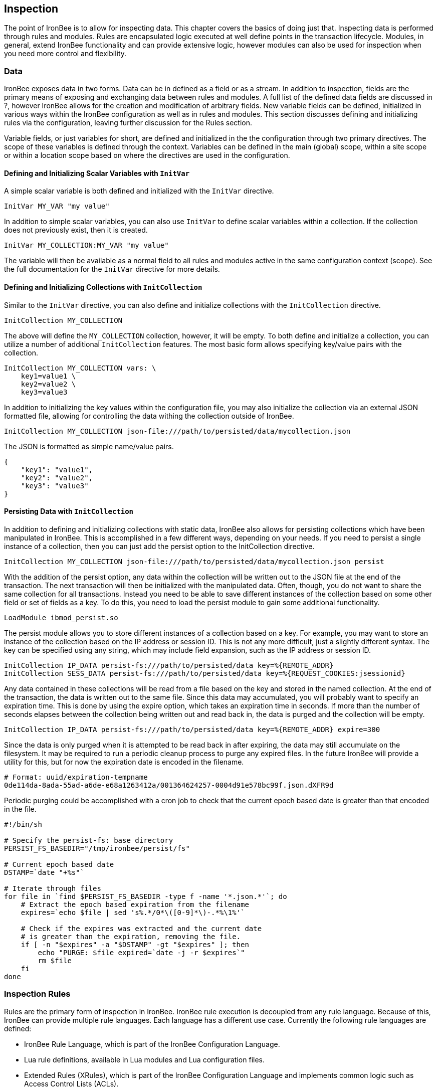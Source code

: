 Inspection
----------

The point of IronBee is to allow for inspecting data. This chapter
covers the basics of doing just that. Inspecting data is performed
through rules and modules. Rules are encapsulated logic executed at well
define points in the transaction lifecycle. Modules, in general, extend
IronBee functionality and can provide extensive logic, however modules
can also be used for inspection when you need more control and
flexibility.

Data
~~~~

IronBee exposes data in two forms. Data can be in defined as a field or
as a stream. In addition to inspection, fields are the primary means of
exposing and exchanging data between rules and modules. A full list of
the defined data fields are discussed in ?, however IronBee allows for
the creation and modification of arbitrary fields. New variable fields
can be defined, initialized in various ways within the IronBee
configuration as well as in rules and modules. This section discusses
defining and initializing rules via the configuration, leaving further
discussion for the Rules section.

Variable fields, or just variables for short, are defined and
initialized in the the configuration through two primary directives. The
scope of these variables is defined through the context. Variables can
be defined in the main (global) scope, within a site scope or within a
location scope based on where the directives are used in the
configuration.

Defining and Initializing Scalar Variables with `InitVar`
^^^^^^^^^^^^^^^^^^^^^^^^^^^^^^^^^^^^^^^^^^^^^^^^^^^^^^^^^

A simple scalar variable is both defined and initialized with the
`InitVar` directive.

-------------------------
InitVar MY_VAR "my value"
-------------------------

In addition to simple scalar variables, you can also use `InitVar` to
define scalar variables within a collection. If the collection does not
previously exist, then it is created.

---------------------------------------
InitVar MY_COLLECTION:MY_VAR "my value"
---------------------------------------

The variable will then be available as a normal field to all rules and
modules active in the same configuration context (scope). See the full
documentation for the `InitVar` directive for more details.

Defining and Initializing Collections with `InitCollection`
^^^^^^^^^^^^^^^^^^^^^^^^^^^^^^^^^^^^^^^^^^^^^^^^^^^^^^^^^^^

Similar to the `InitVar` directive, you can also define and initialize
collections with the `InitCollection` directive.

----------------------------
InitCollection MY_COLLECTION
----------------------------

The above will define the `MY_COLLECTION` collection, however, it will
be empty. To both define and initialize a collection, you can utilize a
number of additional `InitCollection` features. The most basic form
allows specifying key/value pairs with the collection.

------------------------------------
InitCollection MY_COLLECTION vars: \
    key1=value1 \
    key2=value2 \
    key3=value3
------------------------------------

In addition to initializing the key values within the configuration
file, you may also initialize the collection via an external JSON
formatted file, allowing for controlling the data withing the collection
outside of IronBee.

----------------------------------------------------------------------------------
InitCollection MY_COLLECTION json-file:///path/to/persisted/data/mycollection.json
----------------------------------------------------------------------------------

The JSON is formatted as simple name/value pairs.

---------------------
{
    "key1": "value1",
    "key2": "value2",
    "key3": "value3"
}
---------------------

Persisting Data with `InitCollection`
^^^^^^^^^^^^^^^^^^^^^^^^^^^^^^^^^^^^^

In addition to defining and initializing collections with static data,
IronBee also allows for persisting collections which have been
manipulated in IronBee. This is accomplished in a few different ways,
depending on your needs. If you need to persist a single instance of a
collection, then you can just add the persist option to the
InitCollection directive.

------------------------------------------------------------------------------------------
InitCollection MY_COLLECTION json-file:///path/to/persisted/data/mycollection.json persist
------------------------------------------------------------------------------------------

With the addition of the persist option, any data within the collection
will be written out to the JSON file at the end of the transaction. The
next transaction will then be initialized with the manipulated data.
Often, though, you do not want to share the same collection for all
transactions. Instead you need to be able to save different instances of
the collection based on some other field or set of fields as a key. To
do this, you need to load the persist module to gain some additional
functionality.

---------------------------
LoadModule ibmod_persist.so
---------------------------

The persist module allows you to store different instances of a
collection based on a key. For example, you may want to store an
instance of the collection based on the IP address or session ID. This
is not any more difficult, just a slightly different syntax. The key can
be specified using any string, which may include field expansion, such
as the IP address or session ID.

-----------------------------------------------------------------------------------------------
InitCollection IP_DATA persist-fs:///path/to/persisted/data key=%{REMOTE_ADDR}
InitCollection SESS_DATA persist-fs:///path/to/persisted/data key=%{REQUEST_COOKIES:jsessionid}
-----------------------------------------------------------------------------------------------

Any data contained in these collections will be read from a file based
on the key and stored in the named collection. At the end of the
transaction, the data is written out to the same file. Since this data
may accumulated, you will probably want to specify an expiration time.
This is done by using the expire option, which takes an expiration time
in seconds. If more than the number of seconds elapses between the
collection being written out and read back in, the data is purged and
the collection will be empty.

-----------------------------------------------------------------------------------------
InitCollection IP_DATA persist-fs:///path/to/persisted/data key=%{REMOTE_ADDR} expire=300
-----------------------------------------------------------------------------------------

Since the data is only purged when it is attempted to be read back in
after expiring, the data may still accumulate on the filesystem. It may
be required to run a periodic cleanup process to purge any expired
files. In the future IronBee will provide a utility for this, but for
now the expiration date is encoded in the filename.

------------------------------------------------------------------------------
# Format: uuid/expiration-tempname
0de114da-8ada-55ad-a6de-e68a1263412a/001364624257-0004d91e578bc99f.json.dXFR9d
------------------------------------------------------------------------------

Periodic purging could be accomplished with a cron job to check that the
current epoch based date is greater than that encoded in the file.

-------------------------------------------------------------------
#!/bin/sh

# Specify the persist-fs: base directory
PERSIST_FS_BASEDIR="/tmp/ironbee/persist/fs"

# Current epoch based date
DSTAMP=`date "+%s"`

# Iterate through files
for file in `find $PERSIST_FS_BASEDIR -type f -name '*.json.*'`; do
    # Extract the epoch based expiration from the filename
    expires=`echo $file | sed 's%.*/0*\([0-9]*\)-.*%\1%'`

    # Check if the expires was extracted and the current date
    # is greater than the expiration, removing the file.
    if [ -n "$expires" -a "$DSTAMP" -gt "$expires" ]; then
        echo "PURGE: $file expired=`date -j -r $expires`"
        rm $file
    fi
done
-------------------------------------------------------------------

Inspection Rules
~~~~~~~~~~~~~~~~

Rules are the primary form of inspection in IronBee. IronBee rule
execution is decoupled from any rule language. Because of this, IronBee
can provide multiple rule languages. Each language has a different use
case. Currently the following rule languages are defined:

* IronBee Rule Language, which is part of the IronBee Configuration
Language.
* Lua rule definitions, available in Lua modules and Lua configuration
files.
* Extended Rules (XRules), which is part of the IronBee Configuration
Language and implements common logic such as Access Control Lists
(ACLs).
* External Lua rule scripts.
* Alternative rule execution via rule injection modules.

IronBee Rule Language
^^^^^^^^^^^^^^^^^^^^^

The IronBee rule language is relatively simplistic. The language is
designed to create signature based rules with minimal logic. If you need
more logic, then you should consider other options.

The rule language allows for inspecting fields and performing actions.
There are three forms of rules:

* Field based inspection rules which execute actions based on inspecting
a set of fields.
* Stream based inspection rules which execute actions based on
inspecting a stream of data.
* Actions based rules, which just execute actions and allow for some
basic logic and setup.

Inspecting Fields with the `Rule`
+++++++++++++++++++++++++++++++++

The Rule directive allows inspecting a set of fields and optionally
executing an action. For example, you can specify a list of request
methods that you wish to block.

---------------------------------------------
Rule REQUEST_METHOD @imatch "TRACE TRACK" \
    id:test/methods/1 \
    phase:REQUEST_HEADER \
    "msg:Invalid method: %{REQUEST_METHOD}" \
    event:alert \
    block:phase
---------------------------------------------

The example above inspects the `REQUEST_METHOD` field using the
`@imatch` operator. The `@imatch` operator matches case insensitively
against a list of values. In this case the match is a success if the
`REQUEST_METHOD` completely matches any of the specified methods. If the
match is a success, then the event and block actions will be executed,
logging an alert with the given message and blocking the request at the
end of the phase. There are a few additional modifiers. The id and phase
modifiers are required. The id modifier must be a unique string and the
phase modifier specifies when the rule will execute. In this case the
rule will execute just after the HTTP request headers are available.

As an alternate to the above, you could instead whitelist what methods
you wish to allow with a similar rule. In this case you would just
negate the operator and specify a list of methods that are allowed. If
the method is not on the list, then the actions will execute.

---------------------------------------------
Rule REQUEST_METHOD  \
    id:test/methods/1 \
    phase:REQUEST_HEADER \
    "msg:Invalid method: %{REQUEST_METHOD}" \
    event:alert \
    block:phase
---------------------------------------------

More than one field can be specified. If so, then each value will be run
through the operator, triggering actions for each match. In addition,
the field values can be transformed, such as trimming off any
whitespace.

----------------------------------------------
Rule REQUEST_METHOD !@imatch "GET HEAD POST" \
    id:test/methods/1 \
    phase:REQUEST_HEADER \
    "msg:Invalid method: %{REQUEST_METHOD}" \
    event:alert \
    block:phase
----------------------------------------------

Transformations can be specified per-field, or to all fields, using, for
example, the `t:trim` rule modifier. Multiple transformations can be
chained together.

See the `Rule` directive documentation for more details.

Inspecting Streams with `StreamInspect`
+++++++++++++++++++++++++++++++++++++++

Potentially large fields, such as the request and response body, pose
problems when they need to be inspected as a whole. To alleviate
problems with requiring large amounts of memory for inspection, the
request and response bodies are only available as streams. The
`StreamInspect` directive is used to write stream based data. This
directive differs slightly from the Rule directive.

* `StreamInspect` rules run as data is received, which is before phase
rules execute on the request/response bodies. Any setup with phase based
rules should be done in the associated header phase to ensure they are
executed before stream based rules. Depending on the size of the data
and the server's buffer size, the data may come in chunks. Because of
this, a `StreamInspect` rule may execute multiple times - once per chunk
of data received.
* `StreamInspect` rules have a limited set of operators that support
streaming inspection. Currently this is limited to the `dfa` operator,
but may expand in the future. The `dfa` operator uses the PCRE syntax
similar to `rx`, but does not allow backtracking. Additionally, the
`dfa` operator can capture ALL matches, instead of just the first as
`rx` does. This allows capturing all matching patterns from the stream.
Note that the `dfa` operator is fully streaming aware and will match
across chunk boundaries.
* `StreamInspect` rules allow only a single stream as input, however you
can use multiple rules.
* `StreamInspect` rules currently do not support transformations.

See the `StreamInspect` documentation for more details.

Executing actions with `Action`
+++++++++++++++++++++++++++++++

Rule actions may need to be triggered unconditionally. While not often
required, this is possible with the `Action` directive. Typically this
is used to execute `setvar`, `setflag` or similar actions.

--------------------------------------------------------
Action id:init/1 phase:REQUEST_HEADER setvar:MY_VAR=1234
--------------------------------------------------------

See the `Action` documentation for more details.

Lua Signature Definitions
^^^^^^^^^^^^^^^^^^^^^^^^^

Often you may need more functionality in configuring rules than is
offered by the configuration language. This is possible by using Lua to
provide signature definitions. Using the `LuaInclude` directive, you can
include a lua script into the configuration. The Lua script can define
rules as an alternate signature definition language. Note that Lua is
only being used as the configuration language. This means that Lua is
only executed at configuration time and not required to execute the
rules. The rules defined in the lua script are identical to those added
via the Rule directive, but just use an alternative configuration
language. This really shows off IronBee's separation of the rules from
the language in which they are defined.

------------------------------------------------------------
# Load the Lua module to add Lua functionality into IronBee.
LoadModule ibmod_lua.so

# Include rules via a lua script and commit.
LuaInclude rules.lua
------------------------------------------------------------

Including a lua script at configuration using `LuaInclude` allows the
full power of Lua to configure the rules. The included Lua script is
executed at config time, providing a vast amount of power over rule
configuration. Within Lua, you can use the `Sig(id,rev)` function to
define signature rules. The `Sig()` function returns a signature object,
which allows you to then specify attributes, such as fields, an
operator, actions, etc. The following is a simple rule using the `Rule`
directive, which will serve as an example to be converted using the Lua
configuration.

--------------------------------
Rule ARGS REQUEST_HEADERS \
     @rx "some-attack-regex" \
     id:test/lua/1 rev:1 \
     severity:50 confidence:75 \
     event:alert block:phase \
     "msg:Some message text." 
--------------------------------

This is converted into Lua's `Sig()` function below. Note that this is
an extremely verbose version for clarity. Later, this will be shortened
to a much more manageable form.

-------------------------------------------------
-- Create a signature with: id="test/lua/1" rev=1
local sig = Sig("test/lua/1", 1)

-- Specify what fields to inspect.
sig:fields("ARGS", "REQUEST_HEADERS")

-- Specify the phase.
sig:phase("REQUEST")

-- Specify the operator
sig:op("rx", [[some-attack-regex]])

-- Specify other meta-data.
sig:action("severity:50")
sig:action("confidence:75")

-- Specify the actions.
sig:action("event:alert")
sig:action("block:phase")
sig:message("Some message text.")
-------------------------------------------------

The `Sig()` function returns a signature object as do all the attribute
functions. This allows us to chain attributes via the colon operator
resulting in something much more compact and "rule-like".

------------------------------------
Sig("test/lua/1", 1):
  fields("ARGS", "REQUEST_HEADERS"):
  phase("REQUEST"):
  op("rx", [[some-attack-regex]]):
  action("severity:50"):
  action("confidence:75"):
  action("event:alert"):
  action("block:phase"):
  message("Some message text.")
------------------------------------

Even this, however, is a bit more verbose than desired. In practice many
rules will follow the same form and it will quickly become tedious to
write signatures in such a verbose format. To reduce this verbosity, the
power of Lua is utilized, which allows customizing how rules are written
by defining wrapper functions around the default `Sig()` function.

-----------------------------------------------------------
--[[ ----------------------------------------------------
---- Define a function to reduce verbosity:
---- RequestRegex(id, regex [,severity [,confidence]])
--]] ----------------------------------------------------
local RequestRegex = function(id,regex,severity,confidence)
  if severity == nil then
    severity = 50
  end
  if confidence == nil then
    confidence = 75
  end
  return Sig("test/lua/" .. id,1):
           op("rx", regex):
           phase("REQUEST"):
           action("severity:" .. severity):
           action("confidence:" .. confidence):
           action("event:alert"):
           action("block:phase")
end

--[[ ----------------------------------------------------
---- Define a list of common attack fields
--]] ----------------------------------------------------
local ATTACK_FIELDS = { "ARGS", "REQUEST_HEADERS" }

-- Rules using the above wrappers
RequestRegex(1,[[some-attack-regex]]):
  fields(ATTACK_FIELDS):
  message("Some message text.")
-----------------------------------------------------------

As you can see, this can substantially reduce the verbosity of the
rules, however, it does require writing some wrapper functions. As
IronBee matures, it will expose some builtin wrappers in a separate
library. Separating the wrappers into a library would then reduce this
into a file that load the library alongside the rules themselves.

--------------------------------------------
-- Load the Wrappers
require rule-wrappers

-- Rules
RequestRegex(1,[[some-attack-regex]]):
  fields(ATTACK_FIELDS):
  message("Some message text.")
RequestRegex(2,[[some-other-attack-regex]]):
  fields(ATTACK_FIELDS):
  message("Some other message text.")
--------------------------------------------

Rule execution order is different when specified in Lua. In Lua, no
order is guaranteed unless specified. Order is specified in a number of
ways. The first method is via the `before()` or `after()` attributes,
which control rule execution order. Note that `before()` and `after()`
are not rule chaining and do not require the previous rule to match.

-----------------
Sig("lua/1",1):
  before("lua/2")
Sig("lua/2",1):
Sig("lua/3",1):
  after("lua/2")
-----------------

While this is powerful, it is tedious to maintain. As most cases where
you need rule order are in grouping rules to form a sort of recipe,
there is a `Recipe(tag)` function defined which does the following:

* Adds the supplied recipe tag to all rules within the recipe.
* Forces rule execution order within the recipe.

-------------------
Recipe "recipe/1" {
  Sig("lua/1",1),
  Sig("lua/2",1),
  Sig("lua/3",1)
}
-------------------

Each rule in the recipe will contain the recipe tag and therefore the
entire recipe can be enabled via the `RuleEnable` directive.

-----------------------
RuleEnable tag:recipe/1
-----------------------

The `Rule` directive supports chaining rules via the `chain` rule
modifier. Chaining allows rules to be logically ANDed together so that
later rules only execute if previous rules match. Chained rules are
slightly different when specified in Lua. Lua uses the `follows()`
attribute to specify a rule ID to follow in execution IF that rule
matches. This is essentially reversed from the `Rule` directive which
specifies the `chain` modifier on the previous rule verses specifying
the `follows()` attribute on the later rule.

-------------------------------------------------------------
# Define a "lua/1" rule
Sig("lua/1",1)

# Define a "lua/2" rule that will run only if "lua/1" matches
Sig("lua/2",1):follows("lua/1")

# Define a "lua/3" rule that will run only if "lua/2" matches
Sig("lua/3",1):follows("lua/2")
-------------------------------------------------------------

The following is defined for use in defining rules within Lua.

* Sig(id,rev): Create a new signature based rule.
** field(name): Specify a single field name added to the list of fields
to inspect.
** fields(list): Specify a list of field names to be added to the list
of fields to inspect.
** op(name,value): Specify an operator to use for the rule.
** phase(name): Specify the phase name to execute within.
** message(text): Specify a message for the rule.
** tag(name): Specify a tag name to add to the list of tags.
** tags(list): Specify a list of tag names to be added to the list of
tags.
** comment(text): Arbitrary comment text to associate with the rule.
** action(text): Specify any additional rule action or modifier in
"name:parameter" format.
** before(rule-id): Specify the rule ID which this should execute
before.
** after(rule-id): Specify the rule ID which this should execute after.
** follows(rule-id): Specify the rule ID that this should follow IF that
rule matched.
* Action(id,rev): Similar to the Action directive, this is the same as
Sig(), but disallows field()/fields()/op() attributes.
* ExtSig(id,rev): Similar to the RuleExt directive, this is the same as
Sig(), but allows specifying a script to execute as the rule logic.
** script(name): Name of script to execute.
* Recipe(tag, rule-list): Group a list of rules, adding tag to all rules
and maintaining rule execution order.

Extended Rules (XRules)
^^^^^^^^^^^^^^^^^^^^^^^

XRules are useful for Access Control Lists and exceptions. XRules
compliment other rule forms. See the XRule directives for
moreinformation.

External Lua Rule Scripts
^^^^^^^^^^^^^^^^^^^^^^^^^

While Lua signature definitions are very powerful, they are still
limited to signature like operations. To allow for complex logic you can
use Lua at rule execution time yielding the full power of Lua as an
inspection language. This is accomplished by using either the `RuleExt`
directive within a configuration file or `ExtSig()` within a Lua
configuration file.

See the documentation for the `RuleExt` directive for more details.

Alternative Rule Execution via Rule Injection Modules
^^^^^^^^^^^^^^^^^^^^^^^^^^^^^^^^^^^^^^^^^^^^^^^^^^^^^

Modules may define additional rule execution systems via the rule
injection mechanism. Rule injection works in two stages:

* At the end of configuration, every rule injection system is given a
chance to claim each rule. Rule injection systems usually claim a rule
if it contains a certain action. Only one rule injection system may
claim each rule; it is an error for more than one to claim it. If no
rule injection system claims a rule, it is added to the default rule
engine.
* At each phase during inspection, every rule injection system is given
a chance to inject one or more rules. The rule injection system may use
whatever method it desires to choose which rules to inject. Injected
rules are then executed as usual.

The rule injection mechanism is designed to allow for specialized rule
systems that, for a certain class of rules, are more expressive, more
performant or both. For example, the Fast rule injection systems
associates a substring pattern with a rule and uses an Aho-Corasick
variant to determine which rules to inject. The benefit over the
traditional rule system is that rules that do not fire have minimal
performance cost. However, Fast is only suitable for a subset of rules:
those that require certain fixed width patterns to appear in the input.

The default rule engine claims all rules not otherwise claimed. It
evaluates each rule for the appropriate phase and context in order. This
approach is slow but also simple and predictable.

Modules
~~~~~~~

When full control is required, then an IronBee module may be required.
Modules provide the ability to hook directly into the IronBee state
machine for fine grained control over execution, Currently modules can
be written in three languages. Each has a different use case which is
described below.

* Lua is the simplest language to develop modules as it hides many of
the details. While Lua allows for rapid development, it does not perform
as well as other languages for many tasks. Lua is the recommended
language for prototyping and most higher level module needs - where Lua
rules are not adequate. Lua modules also have the added benefit of being
able to be distributed as rules, since they are not in a binary form.
* C++ allows near full control over IronBee via the C++ wrappers. C++
provides much higher level access to IronBee in a fairly strict
environment. However, the C++ wrappers do not cover all functionality of
IronBee and you may need to fall back to the C API. Because of the added
strictness in C++ and near equal performance to the native C API, it is
the recommended language if Lua will not satisfy performance or
functionality requirements.
* C is the lowest level language for writing modules. While C provides
full functionality, it does not provide as much protection as C++ or
Lua.

See ? for more information on writing IronBee modules.
